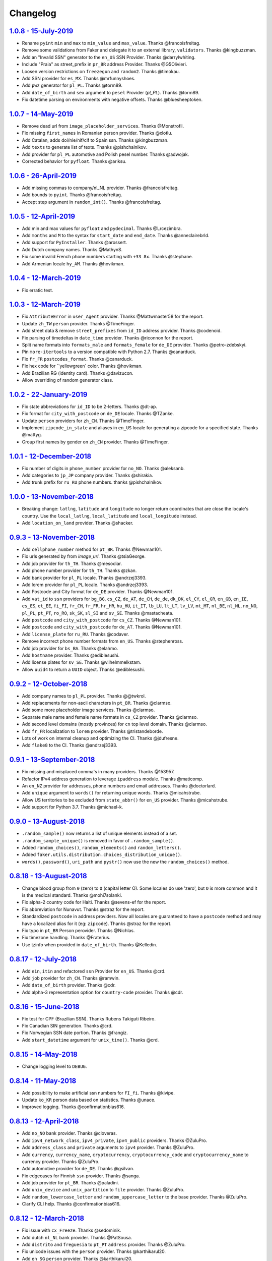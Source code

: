 Changelog
=========

`1.0.8 - 15-July-2019 <https://github.com/joke2k/faker/compare/v1.0.8...v1.0.8>`__
----------------------------------------------------------------------------------

* Rename ``pyint`` ``min`` and ``max`` to ``min_value`` and ``max_value``. Thanks @francoisfreitag.
* Remove some validations from Faker and delegate it to an external library, ``validators``. Thanks @kingbuzzman.
* Add an "Invalid SSN" generator to the ``en_US`` SSN Provider. Thanks @darrylwhiting.
* Include "Praia" as street_prefix in ``pr_BR`` address Provider. Thanks @G5Olivieri.
* Loosen version restrictions on ``freezegun`` and ``random2``. Thanks @timokau.
* Add SSN provider for ``es_MX``. Thanks @mrfunnyshoes.
* Add ``pwz`` generator for ``pl_PL``. Thanks @torm89.
* Add ``date_of_birth`` and ``sex`` argument to ``pesel`` Provider (`pl_PL`). Thanks @torm89.
* Fix datetime parsing on environments with negative offsets. Thanks @bluesheeptoken.

`1.0.7 - 14-May-2019 <https://github.com/joke2k/faker/compare/v1.0.6...v1.0.7>`__
---------------------------------------------------------------------------------

* Remove dead url from ``image_placeholder_services``. Thanks @Monstrofil.
* Fix missing ``first_names`` in Romanian person provider. Thanks @xlotlu.
* Add Catalan, adds doi/nie/nif/cif to Spain ssn. Thanks @kingbuzzman.
* Add ``texts`` to generate list of texts. Thanks @pishchalnikov.
* Add provider for ``pl_PL`` automotive and Polish pesel number. Thanks @adwojak.
* Corrected behavior for ``pyfloat``. Thanks @ariksu.

`1.0.6 - 26-April-2019 <https://github.com/joke2k/faker/compare/v1.0.5...v1.0.6>`__
-----------------------------------------------------------------------------------

* Add missing commas to company/nl_NL provider. Thanks @francoisfreitag.
* Add bounds to ``pyint``. Thanks @francoisfreitag.
* Accept step argument in ``random_int()``. Thanks @francoisfreitag.

`1.0.5 - 12-April-2019 <https://github.com/joke2k/faker/compare/v1.0.4...v1.0.5>`__
-----------------------------------------------------------------------------------

* Add min and max values for ``pyfloat`` and ``pydecimal``. Thanks @Lrcezimbra.
* Add ``months`` and ``M`` to the syntax for ``start_date`` and ``end_date``. Thanks @anneclairebrld.
* Add support for ``PyInstaller``. Thanks @arossert.
* Add Dutch company names. Thanks @MathynS.
* Fix some invalid French phone numbers starting with ``+33 8x``. Thanks @stephane.
* Add Armenian locale ``hy_AM``. Thanks @hovikman.

`1.0.4 - 12-March-2019 <https://github.com/joke2k/faker/compare/v1.0.3...v1.0.4>`__
-----------------------------------------------------------------------------------

* Fix erratic test.

`1.0.3 - 12-March-2019 <https://github.com/joke2k/faker/compare/v1.0.2...v1.0.3>`__
-----------------------------------------------------------------------------------

* Fix ``AttributeError`` in ``user_Agent`` provider. Thanks @Mattwmaster58  for the report.
* Update ``zh_TW`` ``person`` provider. Thanks @TimeFinger.
* Add street data & remove ``street_prefixes`` from ``id_ID`` address provider. Thanks @codenoid.
* Fix parsing of timedeltas in ``date_time`` provider. Thanks @riconnon for the report.
* Split name formats into ``formats_male`` and ``formats_female`` for ``de_DE`` provider. Thanks @petro-zdebskyi.
* Pin ``more-itertools`` to a version compatible with Python 2.7. Thanks @canarduck.
* Fix ``fr_FR`` ``postcodes_format``. Thanks @canarduck.
* Fix hex code for ``yellowgreen` color. Thanks @hovikman.
* Add Brazilian RG (identity card). Thanks @davizucon.
* Allow overriding of random generator class.

`1.0.2 - 22-January-2019 <https://github.com/joke2k/faker/compare/v1.0.1...v1.0.2>`__
-------------------------------------------------------------------------------------

* Fix state abbreviations for ``id_ID`` to be 2-letters. Thanks @dt-ap.
* Fix format for ``city_with_postcode`` on ``de_DE`` locale. Thanks @TZanke.
* Update ``person`` providers for ``zh_CN``. Thanks @TimeFinger.
* Implement ``zipcode_in_state`` and aliases in ``en_US`` locale for generating
  a zipcode for a specified state. Thanks @mattyg.
* Group first names by gender on ``zh_CN`` provider. Thanks @TimeFinger.

`1.0.1 - 12-December-2018 <https://github.com/joke2k/faker/compare/v1.0.0...v1.0.1>`__
--------------------------------------------------------------------------------------

* Fix number of digits in ``phone_number`` provider for ``no_NO``. Thanks @aleksanb.
* Add categories to ``jp_JP`` company provider. Thanks @shirakia.
* Add trunk prefix for ``ru_RU`` phone numbers. thanks @pishchalnikov.

`1.0.0 - 13-November-2018 <https://github.com/joke2k/faker/compare/v0.9.3...v1.0.0>`__
--------------------------------------------------------------------------------------

* Breaking change: ``latlng``, ``latitude`` and ``longitude`` no longer return
  coordinates that are close the locale's country. Use the ``local_latlng``,
  ``local_latitude`` and ``local_longitude`` instead.
* Add ``location_on_land`` provider. Thanks @shacker.

`0.9.3 - 13-November-2018 <https://github.com/joke2k/faker/compare/v0.9.2...v0.9.3>`__
--------------------------------------------------------------------------------------

* Add ``cellphone_number`` method for ``pt_BR``. Thanks @Newman101.
* Fix urls generated by from `image_url`. Thanks @tsiaGeorge.
* Add job provider for ``th_TH``. Thanks @mesodiar.
* Add phone number provider for ``th_TH``. Thanks @zkan.
* Add bank provider for ``pl_PL`` locale. Thanks @andrzej3393.
* Add lorem provider for ``pl_PL`` locale. Thanks @andrzej3393.
* Add Postcode and City format for ``de_DE`` provider. Thanks @Newman101.
* Add ``vat_id`` to ``ssn`` providers for ``bg_BG``, ``cs_CZ``, ``de_AT``, ``de_CH``,
  ``de_de``, ``dk_DK``, ``el_CY``, ``el_GR``, ``en_GB``, ``en_IE``, ``es_ES``,
  ``et_EE``, ``fi_FI``, ``fr_CH``, ``fr_FR``, ``hr_HR``, ``hu_HU``, ``it_IT``,
  ``lb_LU``, ``lt_LT``, ``lv_LV``, ``mt_MT``, ``nl_BE``, ``nl_NL``, ``no_NO``,
  ``pl_PL``, ``pt_PT``, ``ro_RO``, ``sk_SK``, ``sl_SI`` and ``sv_SE``. Thanks
  @mastacheata.
* Add ``postcode`` and ``city_with_postcode`` for ``cs_CZ``. Thanks @Newman101.
* Add ``postcode`` and ``city_with_postcode`` for ``de_AT``. Thanks @Newman101.
* Add ``license_plate`` for ``ru_RU``. Thanks @codaver.
* Remove incorrect phone number formats from ``en_US``. Thanks @stephenross.
* Add job provider for ``bs_BA``. Thanks @elahmo.
* Add ``hostname`` provider. Thanks @ediblesushi.
* Add license plates for ``sv_SE``. Thanks @vilhelmmelkstam.
* Allow ``uuid4`` to return a ``UUID`` object. Thanks @ediblesushi.

`0.9.2 - 12-October-2018 <https://github.com/joke2k/faker/compare/v0.9.1...v0.9.2>`__
-------------------------------------------------------------------------------------

* Add company names to ``pl_PL`` provider. Thanks @@twkrol.
* Add replacements for non-ascii characters in ``pt_BR``. Thanks @clarmso.
* Add some more placeholder image services. Thanks @clarmso.
* Separate male name and female name formats in ``cs_CZ`` provider. Thanks @clarmso.
* Add second level domains (mostly provinces) for ``cn`` top level domain. Thanks @clarmso.
* Add ``fr_FR`` localization to ``lorem`` provider. Thanks @tristandeborde.
* Lots of work on internal cleanup and optimizing the CI. Thanks @jdufresne.
* Add ``flake8`` to the CI. Thanks @andrzej3393.

`0.9.1 - 13-September-2018 <https://github.com/joke2k/faker/compare/v0.9.0...v0.9.1>`__
---------------------------------------------------------------------------------------

* Fix missing and misplaced comma's in many providers. Thanks @153957.
* Refactor IPv4 address generation to leverage ``ipaddress`` module. Thanks @maticomp.
* An ``en_NZ`` provider for addresses, phone numbers and email addresses. Thanks @doctorlard.
* Add ``unique`` argument to ``words()`` for returning unique words. Thanks @micahstrube.
* Allow US territories to be excluded from ``state_abbr()`` for ``en_US`` provider. Thanks @micahstrube.
* Add support for Python 3.7. Thanks @michael-k.

`0.9.0 - 13-August-2018 <https://github.com/joke2k/faker/compare/v0.8.18...v0.9.0>`__
-------------------------------------------------------------------------------------

* ``.random_sample()`` now returns a list of unique elements instead of a set.
* ``.random_sample_unique()`` is removed in favor of ``.random_sample()``.
* Added ``random_choices()``, ``random_elements()`` and ``random_letters()``.
* Added ``faker.utils.distribution.choices_distribution_unique()``.
* ``words()``, ``password()``, ``uri_path`` and ``pystr()`` now use the new the ``random_choices()``
  method.

`0.8.18 - 13-August-2018 <https://github.com/joke2k/faker/compare/v0.8.17...v0.8.18>`__
---------------------------------------------------------------------------------------

* Change blood group from ``0`` (zero) to ``O`` (capital letter O). Some locales do use 'zero', but
  ``O`` is more common and it is the medical standard. Thanks @mohi7solanki.
* Fix alpha-2 country code for Haiti. Thanks @sevens-ef for the report.
* Fix abbreviation for Nunavut. Thanks @straz for the report.
* Standardized ``postcode`` in address providers. Now all locales are guaranteed to have
  a ``postcode`` method and may have a localized alias for it (eg: ``zipcode``). Thanks @straz for
  the report.
* Fix typo in ``pt_BR`` Person perovider. Thanks @Nichlas.
* Fix timezone handling. Thanks @Fraterius.
* Use tzinfo when provided in ``date_of_birth``. Thanks @Kelledin.


`0.8.17 - 12-July-2018 <https://github.com/joke2k/faker/compare/v0.8.16...v0.8.17>`__
-------------------------------------------------------------------------------------

* Add ``ein``, ``itin`` and refactored ``ssn`` Provider for ``en_US``. Thanks @crd.
* Add ``job`` provider for ``zh_CN``. Thanks @ramwin.
* Add ``date_of_birth`` provider. Thanks @cdr.
* Add alpha-3 representation option for ``country-code`` provider. Thanks @cdr.

`0.8.16 - 15-June-2018 <https://github.com/joke2k/faker/compare/v0.8.15...v0.8.16>`__
-------------------------------------------------------------------------------------

* Fix test for CPF (Brazilian SSN). Thanks Rubens Takiguti Ribeiro.
* Fix Canadian SIN generation. Thanks @crd.
* Fix Norwegian SSN date portion. Thanks @frangiz.
* Add ``start_datetime`` argument for ``unix_time()``. Thanks @crd.

`0.8.15 - 14-May-2018 <https://github.com/joke2k/faker/compare/v0.8.14...v0.8.15>`__
------------------------------------------------------------------------------------

* Change logging level to ``DEBUG``.

`0.8.14 - 11-May-2018 <https://github.com/joke2k/faker/compare/v0.8.13...v0.8.14>`__
------------------------------------------------------------------------------------

* Add possibility to make artificial ssn numbers for ``FI_fi``. Thanks @kivipe.
* Update ``ko_KR`` person data based on statistics. Thanks @unace.
* Improved logging. Thanks @confirmationbias616.


`0.8.13 - 12-April-2018 <https://github.com/joke2k/faker/compare/v0.8.12...v0.8.13>`__
--------------------------------------------------------------------------------------

* Add ``no_NO`` bank provider. Thanks @cloveras.
* Add ``ipv4_network_class``, ``ipv4_private``, ``ipv4_public`` providers. Thanks @ZuluPro.
* Add ``address_class`` and ``private`` arguments to ``ipv4`` provider. Thanks @ZuluPro.
* Add ``currency``, ``currency_name``, ``cryptocurrency``, ``cryptocurrency_code`` and ``cryptocurrency_name`` to currency provider. Thanks @ZuluPro.
* Add automotive provider for ``de_DE``. Thanks @gsilvan.
* Fix edgecases for Finnish ``ssn`` provider. Thanks @sanga.
* Add job provider for ``pt_BR``. Thanks @paladini.
* Add ``unix_device`` and ``unix_partition`` to ``file`` provider. Thanks @ZuluPro.
* Add ``random_lowercase_letter`` and ``random_uppercase_letter`` to the base provider. Thanks @ZuluPro.
* Clarify CLI help. Thanks @confirmationbias616.


`0.8.12 - 12-March-2018 <https://github.com/joke2k/faker/compare/v0.8.11...v0.8.12>`__
--------------------------------------------------------------------------------------

* Fix issue with ``cx_Freeze``. Thanks @sedominik.
* Add dutch ``nl_NL`` bank provider. Thanks @PatSousa.
* Add ``distrito`` and ``freguesia`` to ``pt_PT`` ``address`` provider. Thanks @ZuluPro.
* Fix  unicode issues with the ``person`` provider. Thanks @karthikarul20.
* Add ``en_SG`` ``person`` provider. Thanks @karthikarul20.
* Add street names to the Ukrainian address provider. Thanks @cadmi.
* Add ``de_AT`` address provider. Thanks @bessl.
* Fix credit card prefixes. Thanks @jphalip.
* Fix capitalization in ``no_NO`` address provider. Thanks @cloveras.
* Fix deprecated syntax for raw strings. Thanks @dchudz.
* Add ``latitude`` and ``longitude`` to ``de_AT`` ``address`` provider. Thanks @bessl.
* Fix incorrect value in list of middle name for locale ``ru_RU``. Thanks @damirazo.

`0.8.11 - 12-February-2018 <https://github.com/joke2k/faker/compare/v0.8.10...v0.8.11>`__
-----------------------------------------------------------------------------------------

* Add scheme selection for internet ``url`` provider. Thanks @ProvoK.
* Increase lower bound on AD date generation. Thanks @prophile.
* Add the ability to specify the min and max age for some ssn locales. Thanks @frangiz.

`0.8.10 - 16-January-2018 <https://github.com/joke2k/faker/compare/v0.8.9...v0.8.10>`__
---------------------------------------------------------------------------------------

* Pass ``python_requires`` argument to ``setuptools``. Thanks @jdufresne.
* Remove some words from ``en_US`` lorem ipsum provider. Thanks @Pomax.

`0.8.9 - 12-January-2018 <https://github.com/joke2k/faker/compare/v0.8.8...v0.8.9>`__
-------------------------------------------------------------------------------------

* Remove support for Python 3.3. Thanks @jdufresne.
* Allow past dates within a second. Thanks @DanEEstar.
* Added phone number formatting to ``en_GB`` localisation to ensure no genuine phone numbers are generated. Thanks @TheSapper.
* Added ``en_GB`` localisation for SSN (UK National Insurance Number). Thanks @TheSapper.
* Added ``ro_RO`` person Provider. Thanks @vasilesmartup.
* Added ``domain`` argument to ``email`` provider. Thanks @lcd1232.


`0.8.8 - 19-December-2017 <https://github.com/joke2k/faker/compare/v0.8.7...v0.8.8>`__
--------------------------------------------------------------------------------------

* made ``seed_instance`` return ``self`` for chainability.
* Add ``en_US`` locale for ``lorem``. Thanks @shacker.
* ``fi_FI`` gender specific data added. Thanks @mikkhola.
* ``fi_FI`` address and job lists updated. Thanks @mikkhola.
* Add ``iban`` provider. Thanks @cdaller.

`0.8.7 - 14-November-2017 <https://github.com/joke2k/faker/compare/v0.8.6...v0.8.7>`__
--------------------------------------------------------------------------------------

* Corrected some issues with the Hungarian (``hu_HU``) providers, such as incorrectly capitalized company suffixes, street/road type names and place names. Thanks @chrisvoncsefalvay.
* The Hungarian locale's ``providers.job.job`` provider now returns Hungarian job names, taken from the Hungarian National Statistical Office (KSH)'s 2008 survey nomenclature of employment (FEOR '08). Thanks @chrisvoncsefalvay.
* Added ``he_IL`` locale. Thanks @bjesus.
* Fix possible infinite loop in ``random_sample_unique``. Thanks @153957.
* Add aliases to make ``pt_BR`` address provider compatible ``with en_US``. Thanks @diegoholiveira.
* Fix ResourceWarning in ``setup.py``. Thanks @jdufresne.
* Update test requirements.

`0.8.6 - 16-October-2017 <https://github.com/joke2k/faker/compare/v0.8.5...v0.8.6>`__
-------------------------------------------------------------------------------------

* Replace ``unidecode`` dependency in favor of ``text-unidecode``. Faker now requires `text-unidecode <https://pypi.org/project/text-unidecode/>`_.

`0.8.5 - 13-October-2017 <https://github.com/joke2k/faker/compare/v0.8.4...v0.8.5>`__
-------------------------------------------------------------------------------------

* Add ASCII emails. Thanks @barseghyanartur.
* Add ``id_ID`` Providers. Thanks Sidi Ahmad.
* Fix ``date_time.time_series()`` to ensure start and end bounds are inclusive. Thanks @bijanvakili.
* Create a provider to Brazilian license plates. Thanks @diegoholiveira.
* Use a proper international format for Ukrainian phone numbers. Thanks @illia-v.
* Faker now requires Unidecode_.

.. _Unidecode: https://pypi.org/project/Unidecode/

`0.8.4 - 22-September-2017 <https://github.com/joke2k/faker/compare/v0.8.3...v0.8.4>`__
---------------------------------------------------------------------------------------

* Move ``email_validator`` to ``test_requires`` and unpinned the version number.
* Date feature parity with datetime. Thanks @noirbizarre.
* Add ``MSISDN`` in the ``phone_number`` provider. Thanks @patrickporto.
* Add Arabic locales. Thanks @ahmedaljazzar.
* Fix datetime issue on Windows. Thanks @kungfu71186.

`0.8.3 - 05-September-2017 <https://github.com/joke2k/faker/compare/v0.8.2...v0.8.3>`__
---------------------------------------------------------------------------------------

* Fix release build.

`0.8.2 - 05-September-2017 <https://github.com/joke2k/faker/compare/v0.8.1...v0.8.2>`__
---------------------------------------------------------------------------------------

* Revert name change of ``faker.generator.random``. Thanks @adamchainz.
* Document the global shared ``random.Random`` and ``seed_instance()``. Thanks @adamchainz.

`0.8.1 - 28-August-2017 <https://github.com/joke2k/faker/compare/v0.8.0...v0.8.1>`__
------------------------------------------------------------------------------------

* Rolled back breaking change in ``randomize_nb_elements``.

`0.8.0 - 28-August-2017 <https://github.com/joke2k/faker/compare/v0.7.18...v0.8.0>`__
-------------------------------------------------------------------------------------
* Add ``identity_card_number`` for ``pl_PL`` ``person`` provider. Thanks @pdaw.
* More descriptive error message when a formatter is not found. Thanks @fcurella.
* Add ``time_series`` provider. Thanks @fcurella.
* Add per-instance seeding via ``.seed_instance`` method. Thanks @reverbc.
* Fix ``tz_TW`` ``address`` provider. Thanks @clarmso.

`0.7.18 - 19-July-2017 <https://github.com/joke2k/faker/compare/v0.7.17...v0.7.18>`__
-------------------------------------------------------------------------------------

* Generate proper dates before 1970. Thanks @kungfu71186.
* Made it possible to seed ``.binary()``. Thanks @kungfu71186.
* Add color names for ``hr_HR``. Thanks @mislavcimpersak.
* Add implementation of ``ssn`` provider for the ``pl_PL`` locale. Thanks @pdaw.
* Add ``pt_BR`` colors localization. Thanks @ppcmiranda.
* Create a method for codes of cryptocurrencies in the currency provider. Thanks @illia-v.
* Fix female name format typo in ``hu_HU`` person provider. Thanks @swilcox.
* Fix deprecated usage of ``print`` statement in README. Thanks @cclauss.
* Add gender-specific names for ``sv_SE`` person provider. Thanks @swilcox.
* Add an implementation of `regon` for ``pl_PL`` company provider. Thanks @pdaw.
* Addi an implementation of ``local_regon`` for ``pl_PL`` company provider. Thanks @pdaw.
* Replace deprecated ``getargspec`` on py3. Thanks @fcurella.
* Add new ``automotive`` provider. Thanks @zafarali.
* Add an implementation of ``company_vat`` for ``pl_PL`` company provider. Thanks @pdaw.
* Add Taiwan/Traditional character support for internet and lorem providers. Thanks @bearnun.
* Use ``random.choices`` when available for better performance. Thanks @catleeball.
* Refactor RGB color methods. Thanks @catleeball.

`0.7.17 - 12-June-2017 <https://github.com/joke2k/faker/compare/v0.7.16...v0.7.17>`__
-------------------------------------------------------------------------------------

* Fix a timezone issue with the ``date_time_between_dates`` provider.

`0.7.16 - 09-June-2017 <https://github.com/joke2k/faker/compare/v0.7.15...v0.7.16>`__
-------------------------------------------------------------------------------------

* fix timezone issues with ``date_time_between`` provider.
* Add ``ext_word_list`` parameter to methods in the `Lorem` generator. Thanks @guinslym.

`0.7.15 - 02-June-2017 <https://github.com/joke2k/faker/compare/v0.7.14...v0.7.15>`__
-------------------------------------------------------------------------------------

* fix start and end date for datetime provider methods.

`0.7.14 - 02-June-2017 <https://github.com/joke2k/faker/compare/v0.7.13...v0.7.14>`__
-------------------------------------------------------------------------------------

* fix ``future_date``, `and ``past_date`` bounds.

`0.7.13 - 02-June-2017 <https://github.com/joke2k/faker/compare/v0.7.12...v0.7.13>`__
-------------------------------------------------------------------------------------

* Remove capitalisation from ``hu_HU`` addresses. Thanks @Newman101.
* Add ``et_EE`` (Estonian) provider: names and ssn. Thanks @trtd.
* Proper prefix for gender in ``pl_PL`` names. Thanks @zgoda.
* Add DateTime provider for ``pl_PL``. Thanks @zgoda.
* Add ``pl_PL`` internet data provider. Thanks @zgoda.
* Fix diacritics in ``pl_PL`` street names. Thanks @zgoda.
* Add ``future_date``, ``future_datetime``, ``past_date`` and ``past_datetime`` to DateTime Provider


`0.7.12 - 10-May-2017 <https://github.com/joke2k/faker/compare/v0.7.11...v0.7.12>`__
------------------------------------------------------------------------------------

* Add Japanese lorem provider. Thanks @richmondwang.
* Add hr_HR names of month and names of days. Thanks @mislavcimpersak.
* Add sl_SI names of month and names of days. Thanks @mislavcimpersak.
* Update the provider ``user_agent``. Thanks @illia-v.
* Add russian words for date_time. Thanks @iskhomutov.
* Add Georgian (``ka_GE``) person and address providers. Thanks @GeorgeLubaretsi.
* Add company provider to hu_HU locale. Thanks @Newman101.
* Allow subdomains for ``domain_name`` provider. Thanks @hiagofigueiro.
* Implement hu_HU months + days. Thanks @Newman101.
* Replacement rules for emails à->a, è->e in `de_DE` internet provider. Thanks @Bergil32.


`0.7.11 - 09-April-2017 <https://github.com/joke2k/faker/compare/v0.7.10...v0.7.11>`__
--------------------------------------------------------------------------------------

* Added french words for days and months. Thanks @sblondon.
* Reorganized tests. Thanks @grantbachman.
* Added file path provider. Thanks @diegommarino.
* Fixed packaging issue with tests module. Thanks @eukreign for the report.

`0.7.10 - 13-March-2017 <https://github.com/joke2k/faker/compare/v0.7.9...v0.7.10>`__
-------------------------------------------------------------------------------------

* Add ISBN-10 and ISBN-13. Thanks @grantbachman.
* Add colors for `fr_FR`. Thanks @sblondon.

`0.7.9 - 24-February-2017 <https://github.com/joke2k/faker/compare/v0.7.8...v0.7.9>`__
--------------------------------------------------------------------------------------

* Fix packaging isssue. Thanks @jorti.

`0.7.8 - 24-February-2017 <https://github.com/joke2k/faker/compare/v0.7.7...v0.7.8>`__
--------------------------------------------------------------------------------------

* Add a Russian language to color provider. Thanks @kotyara1005.
* Correct UnboundLocalError in Finnish SSN generator. Thanks @lamby.
* Create internet IT provider. Thanks @GlassGruber.
* Add `fix_len` parameter to 'random_number'. Thanks @vlad-ki.
* Support zh_CN lorem. Thanks @yihuang.
* Customize chinese word connector. Thanks @yihuang.
* Add more company data to `fa_IR`. Thanks @aminalaee.
* Python 3.6 support. Thanks @stephane.
* Add `hu_HU` providers. Thanks @chrisvoncsefalvay.
* Fix tests failures.

`0.7.7 - 20-December-2016 <https://github.com/joke2k/faker/compare/v0.7.6...v0.7.7>`__
--------------------------------------------------------------------------------------

* Fix no_NO postcodes. Thanks @kdeldycke.
* Fix fa_IR city generator. Thanks @kdeldycke.

`0.7.6 - 19-December-2016 <https://github.com/joke2k/faker/compare/v0.7.5...v0.7.6>`__
--------------------------------------------------------------------------------------

* Fix packaging issue with `docs` directory. Thanks @wyattanderson.

`0.7.5 - 16-December-2016 <https://github.com/joke2k/faker/compare/v0.7.4...v0.7.5>`__
--------------------------------------------------------------------------------------

* Deprecate ``facke-factory`` package on PyPI.

`0.7.4 - 16-December-2016 <https://github.com/joke2k/faker/compare/v0.7.3...v0.7.4>`__
--------------------------------------------------------------------------------------

* Add Ukrainian ``address`` provider. Thanks @illia-v.
* Add Ukrainian ``internet`` provider. Thanks @illia-v.
* Middle name support for ``person.ru_RU`` provider. Thanks @zeal18.
* Add ``address``, ``company``, ``internet`` ans ``SSN`` provider for ``ru_RU``. Thanks @zeal18.
* Improved ``address.pl_PL`` provider. Thanks @pkisztelinski.
* Add date and time object providers. Thanks @jtojnar.
* Refactor Korean address methods. Thanks @item4.
* Add provider for locale `nl_BE` (address, phone, ssn). Thanks @vema.
* Add additional job titles. Thanks @wontonst.
* Add Ukrainian color provider. Thanks @illia-v.
* Add support to brazilian company IDs (CNPJ). Thanks @lamenezes.
* Improve the Internet provider. Thanks@illia-v.
* Improve the Ukrainian person provider. Thanks @illia-v.
* Improve some SSN providers. Thanks @illia-v.
* Improve code samples in `README.rst` and `docs/index.rst`. Thanks @illia-v.
* Improve the method `locale`. Thanks @illia-v.
* Fix `pyfloat`. Thanks @illia-v.
* Allow left/right_digits=0 for pyfloat. Thanks @mnalt.
* update fa_IR person names and phone numbers. Thanks @aminalaee.

`0.7.3 - 16-September-2016 <https://github.com/joke2k/faker/compare/v0.6.0...v0.7.3>`__
---------------------------------------------------------------------------------------

* ``date_time_this_century`` now returns ``datetime`` s outside the current decade. Thanks @JarUrb.
* Add support for localized jobs for ``hr_HR``. Thanks @mislavcimpersak.
* Adding support for Croatian ``hr_HR`` ssn (oib). Thanks @mislavcimpersak.
* Rename PyPI package to ``Faker``.

`0.6.0 - 09-August-2016 <https://github.com/joke2k/faker/compare/v0.5.11...v0.6.0>`__
-------------------------------------------------------------------------------------

* Dropped Python 2.6 support


`0.5.11 - 09-August-2016 <https://github.com/joke2k/faker/compare/v0.5.10...v0.5.11>`__
---------------------------------------------------------------------------------------

* Add optional parameter `sex` to `profile` and `simple_profile`. Thanks @navyad.
* Fix whitespace in dk_DK provider last_names/last_name. Thanks @iAndriy.
* Fix utf8 coding issue with ``address/fi_FI`` provider. Thanks @delneg.
* ! Latest version to support Python 2.6

`0.5.10 - 01-August-2016 <https://github.com/joke2k/faker/compare/v0.5.9...v0.5.10>`__
--------------------------------------------------------------------------------------

* Fix random_sample_unique. Thanks @cecedille1.

`0.5.9 - 08-July-2016 <https://github.com/joke2k/faker/compare/v0.5.8...v0.5.9>`__
----------------------------------------------------------------------------------

* Add more ``pt_BR`` names. Thanks @cuducos.
* Added ``en_GB`` names. Thanks @jonny5532.
* Add romanized internet provider for ``zh_CN``.
* Add ``fr_CH`` providers. Thanks @gfavre.

`0.5.8 - 28-June-2016 <https://github.com/joke2k/faker/compare/v0.5.7...v0.5.8>`__
----------------------------------------------------------------------------------

* Improve CLI output and help. Thanks @cbaines.
* Update ``en_US`` anmes to be more realistic. Thanks @dethpickle.
* Modify pystr provider to accept a minimum number of characters. Thanks @tamarbuta.
* Add `job` Provider for ``zh_TW``. Thanks @weihanglo.
* Modify ``zh_TW`` phone number for a more valid format. Thanks @weihanglo.
* Reduce the maximum value of start timestamps. Thanks @cbaines.
* Add `random_sample` and `random_sample_unique`. Thanks @bengolder.

`0.5.7 - 07-March-2016 <https://github.com/joke2k/faker/compare/v0.5.6...v0.5.7>`__
-----------------------------------------------------------------------------------

* Repackage to resolve PyPI issue.

`0.5.6 - 07-March-2016 <https://github.com/joke2k/faker/compare/v0.5.5...v0.5.6>`__
-----------------------------------------------------------------------------------

* Add date handling for datetime functions. Thanks @rpkilby.
* Discern male and female first names in pt_BR. Thanks @gabrielusvicente.

`0.5.5 - 29-February-2016 <https://github.com/joke2k/faker/compare/v0.5.4...v0.5.5>`__
--------------------------------------------------------------------------------------

* Specify help text for command line. Thanks @cbaines.

`0.5.4 - 29-February-2016 <https://github.com/joke2k/faker/compare/v0.5.3...v0.5.4>`__
--------------------------------------------------------------------------------------

* Expose Provider's random instance. Thank @gsingers for the suggestion.
* Make sure required characters are in the password. Thanks @craig552uk.
* Add ``internet`` and ``job`` Providers for ``fa_IR``. Thanks @hamidfzm.
* Correct Poland phone numbers. Thanks @fizista.
* Fix brittly tests due to seconds elapsed in-between comparison
* Allow unicode in emails and domains. Thanks @zdelagrange for the report.
* Use ``dateutil`` for computing next_month. Thanks @mark-love, @rshk.
* Fix tests module import. Thanks @jorti for the report.
* Handle unexpected length in ``ean()``. Thanks @michaelcho.
* Add internet provider for ``ja_JP``. Thanks @massa142.
* Add Romanized Japanese person name. Thanks @massa142.
* Add tzinfo support to datetime methods. Thanks @j0hnsmith.
* Add an 'office' file extensions category. Thanks @j0hnsmith.
* Generate name according to profile's sex. Thanks @Dutcho for the report.
* Add ``bs_BA`` phone number and internet provider. Thanks @elahmo.
* Add a SSN provider for ``zh_CN``. Thanks @felixonmars.
* Differentiate male and female first names in ``fr_FR`` locale. Thanks @GregoryVds
* Add Maestro credit card. Thanks @anthonylauzon.
* Add ``hr_HR`` localization. Thanks @mislavcimpersak.
* Update ``de_DE`` first names. Thanks @WarrenFaith and @mschoebel.
* Allow generation of IPv4 and IPv6 network address with valid CIDR. Thanks @kdeldycke.
* Unittest IPv4 and IPv6 address and network generation. Thanks @kdeldycke.
* Add a new provider to generate random binary blob. Thanks @kdeldycke.
* Check that randomly produced language codes are parseable as locale by the
  factory constructor. Thanks @kdeldycke.
* Fix chinese random language code. Thanks @kdeldycke.
* Remove duplicate words from Lorem provider. Thanks @jeffwidman.

`0.5.3 - 21-September-2015 <https://github.com/joke2k/faker/compare/v0.5.2...v0.5.3>`__
---------------------------------------------------------------------------------------

* Added ``company_vat`` to company ``fi_FI`` provider. Thanks @kivipe.
* Seed a Random instance instead of the module. Thanks Amy Hanlon.
* Fixed en_GB postcodes to be more realistic. Thanks @mapleoin for the report.
* Fixed support for Python 3 in the python provider. Thanks @derekjamescurtis.
* Fixed U.S. SSN generation. Thanks @jschaf.
* Use environment markers for wheels. Thanks @RonnyPfannschmidt
* Fixed Python3 issue in ``pyiterable`` and ``pystruct`` providers. Thanks @derekjamescurtis.
* Fixed ``en_GB`` postcodes to be more realistic. Thanks @mapleoin.
* Fixed and improved performance of credit card number provider. Thanks @0x000.
* Added Brazilian SSN, aka CPF. Thanks @ericchaves.
* Added female and male names for ``fa_IR``. Thanks @afshinrodgar.
* Fixed issues with Decimal objects as input to geo_coordinate. Thanks @davy.
* Fixed bug for ``center`` set to ``None`` in geo_coordinate. Thanks @davy.
* Fixed deprecated image URL placeholder services.
* Fixed provider's example formatting in documentation.
* Added en_AU provider. Thanks @xfxf.

`0.5.2 - 11-June-2015 <https://github.com/joke2k/faker/compare/v0.5.1...v0.5.2>`__
----------------------------------------------------------------------------------

* Added ``uuid4`` to ``misc`` provider. Thanks Jared Culp.
* Fixed ``jcb15`` and ``jcb16`` in ``credit_card`` provider. Thanks Rodrigo Braz.
* Fixed CVV and CID code generation in `credit_card` provider. Thanks Kevin Stone.
* Added ``--include`` flag to command line tool. Thanks Flavio Curella.
* Added ``country_code`` to `address`` provider. Thanks @elad101 and Tobin Brown.


`0.5.1 - 21-May-2015 <https://github.com/joke2k/faker/compare/v0.5...v0.5.1>`__
-------------------------------------------------------------------------------

* Fixed egg installation. Thanks David R. MacIver, @kecaps
* Updated person names for ``ru_RU``. Thanks @mousebaiker.
* Updated ko_KR locale. Thanks Lee Yeonjae.
* Fixed installation to install importlib on Python 2.6. Thanks Guillaume Thomas.
* Improved tests. Thanks Aarni Koskela, @kecaps, @kaushal.
* Made Person ``prefixes``/``suffixes`` always return strings. Thanks Aarni Koskela.
* ``pl_PL`` jobs added. Thanks Dariusz Choruży.
* Added ``ja_JP`` provider. Thanks Tatsuji Tsuchiya, Masato Ohba.
* Localized remaining providers for consistency. Thanks Flavio Curella.
* List of providers in compiled on runtime and is not hardcoded anymore. Thanks Flavio Curella.
* Fixed State names in ``en_US``. Thanks Greg Meece.
* Added ``time_delta`` method to ``date_time`` provider. Thanks Tobin Brown.
* Added filename and file extension methods to ``file`` provider. Thanks Tobin Brown.
* Added Finnish ssn (HETU) provider. Thanks @kivipe.
* Fixed person names for ``pl_PL``. Thanks Marek Bleschke.
* Added ``sv_SE`` locale providers. Thanks Tome Cvitan.
* ``pt_BR`` Provider: Added ``catch_phrase`` to Company provider and fixed names in Person Provider. Thanks Marcelo Fonseca Tambalo.
* Added ``sk_SK`` localized providers. Thanks @viktormaruna.
* Removed ``miscelleneous`` provider. It is superceded by the ``misc`` provider.

`0.5.0 - 16-Feb-2015 <https://github.com/joke2k/faker/compare/v0.4.2...v0.5>`__
-------------------------------------------------------------------------------

* Localized providers
* Updated ``ko_KR`` provider. Thanks Lee Yeonjae.
* Added ``pt_PT`` provider. Thanks João Delgado.
* Fixed mispellings for ``en_US`` company provider. Thanks Greg Meece.
* Added currency provider. Thanks Wiktor Ślęczka
* Ensure choice_distribution always uses floats. Thanks Katy Lavallee.
* Added ``uk_UA`` provider. Thanks Cyril Tarasenko.
* Fixed encoding issues with README, CHANGELOG and setup.py. Thanks Sven-Hendrik Haase.
* Added Turkish person names and phone number patterns. Thanks Murat Çorlu.
* Added ``ne_NP`` provider. Thanks Sudip Kafle.
* Added provider for Austrian ``de_AT``. Thanks Bernhard Essl.

`0.4.2 - 20-Aug-2014 <https://github.com/joke2k/faker/compare/v0.4.1...v0.4.2>`__
---------------------------------------------------------------------------------

* Fixed setup

`0.4.1 - 20-Aug-2014 <https://github.com/joke2k/faker/compare/v0.4...v0.4.1>`__
-------------------------------------------------------------------------------

* Added MAC address provider. Thanks Sébastien Béal.
* Added ``lt_LT`` and ``lv_LV`` localized providers. Thanks Edgar Gavrik.
* Added ``nl_NL`` localized providers. Thanks @LolkeAB, @mdxs.
* Added ``bg_BG`` localized providers. Thanks Bret B.
* Added ``sl_SI``. Thanks to @janezkranjc
* Added distribution feature. Thanks to @fcurella
* Relative date time. Thanks to @soobrosa
* Fixed ``date_time_ad`` on 32bit Linux. Thanks @mdxs.
* Fixed ``domain_word`` to output slugified strings.

`0.4 - 30-Mar-2014 <https://github.com/joke2k/faker/compare/v0.3.2...v0.4>`__
-----------------------------------------------------------------------------

* Modified en_US ``person.py`` to ouput female and male names. Thanks Adrian Klaver.
* Added SSN provider for ``en_US`` and ``en_CA``. Thanks Scott (@milliquet).
* Added ``hi_IN`` localized provider. Thanks Pratik Kabra.
* Refactoring of command line

0.3.2 - 11-Nov-2013
-------------------

* New provider: Credit card generator
* Improved Documentor


0.3.1
-----

* FIX setup.py


0.3 - 18-Oct-2013
-----------------

* PEP8 style conversion (old camelCased methods are deprecated!)
* New language: ``pt_BR`` (thanks to @rvnovaes)
* all localized provider now uses ``from __future__ import unicode_literals``
* documentor prints localized provider after all defaults
* FIX tests for python 2.6


0.2 - 01-Dec-2012
-----------------

* New providers: ``Python``, ``File``
* Providers imported with ``__import__``
* Module is runnable with ``python -m faker [name] [*args]``
* Rewrite fake generator system (allow autocompletation)
* New language: French
* Rewrite module ``__main__`` and new Documentor class

0.1 - 13-Nov-2012
-----------------

* First release
